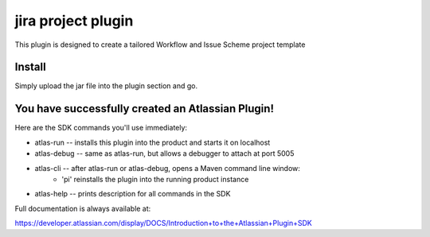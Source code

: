 jira project plugin
===================

This plugin is designed to create a tailored Workflow and Issue Scheme project template

Install
-------

Simply upload the jar file into the plugin section and go.


You have successfully created an Atlassian Plugin!
--------------------------------------------------

Here are the SDK commands you'll use immediately:

* atlas-run   -- installs this plugin into the product and starts it on localhost
* atlas-debug -- same as atlas-run, but allows a debugger to attach at port 5005
* atlas-cli   -- after atlas-run or atlas-debug, opens a Maven command line window:
                 - 'pi' reinstalls the plugin into the running product instance
* atlas-help  -- prints description for all commands in the SDK

Full documentation is always available at:

https://developer.atlassian.com/display/DOCS/Introduction+to+the+Atlassian+Plugin+SDK
